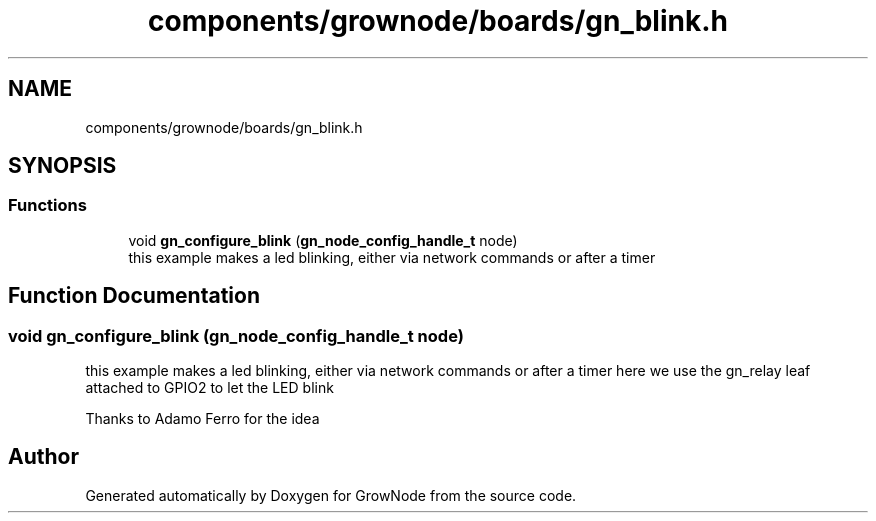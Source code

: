 .TH "components/grownode/boards/gn_blink.h" 3 "Thu Dec 30 2021" "GrowNode" \" -*- nroff -*-
.ad l
.nh
.SH NAME
components/grownode/boards/gn_blink.h
.SH SYNOPSIS
.br
.PP
.SS "Functions"

.in +1c
.ti -1c
.RI "void \fBgn_configure_blink\fP (\fBgn_node_config_handle_t\fP node)"
.br
.RI "this example makes a led blinking, either via network commands or after a timer "
.in -1c
.SH "Function Documentation"
.PP 
.SS "void gn_configure_blink (\fBgn_node_config_handle_t\fP node)"

.PP
this example makes a led blinking, either via network commands or after a timer here we use the gn_relay leaf attached to GPIO2 to let the LED blink
.PP
Thanks to Adamo Ferro for the idea 
.SH "Author"
.PP 
Generated automatically by Doxygen for GrowNode from the source code\&.
